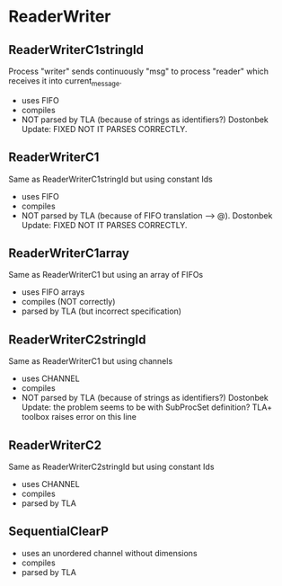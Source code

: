 * ReaderWriter

** ReaderWriterC1stringId
Process "writer" sends continuously "msg" to process "reader" which
receives it into current_message. 
- uses FIFO
- compiles
- NOT parsed by TLA (because of strings as identifiers?) Dostonbek Update: FIXED NOT IT PARSES CORRECTLY.

** ReaderWriterC1  
Same as ReaderWriterC1stringId but using constant Ids
- uses FIFO
- compiles
- NOT parsed by TLA (because of FIFO translation --> @). Dostonbek Update: FIXED NOT IT PARSES CORRECTLY.

** ReaderWriterC1array  
Same as ReaderWriterC1 but using an array of FIFOs
- uses FIFO arrays
- compiles (NOT correctly)
- parsed by TLA (but incorrect specification)

** ReaderWriterC2stringId
Same as ReaderWriterC1 but using channels
- uses CHANNEL
- compiles
- NOT parsed by TLA (because of strings as identifiers?) Dostonbek Update: the problem seems to be with SubProcSet definition? TLA+ toolbox raises error on this line

** ReaderWriterC2
Same as ReaderWriterC2stringId but using constant Ids
- uses CHANNEL
- compiles
- parsed by TLA

** SequentialClearP
- uses an unordered channel without dimensions
- compiles
- parsed by TLA
